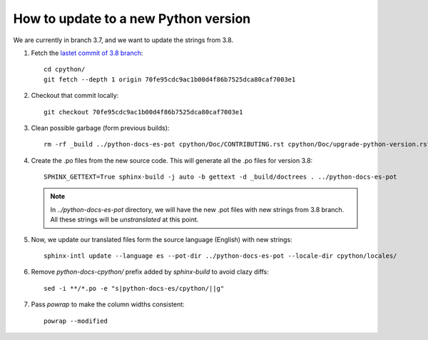=======================================
 How to update to a new Python version
=======================================

We are currently in branch 3.7, and we want to update the strings from 3.8.


#. Fetch the `lastet commit of 3.8 branch <https://github.com/python/cpython/commit/70fe95cdc9ac1b00d4f86b7525dca80caf7003e1>`_::

     cd cpython/
     git fetch --depth 1 origin 70fe95cdc9ac1b00d4f86b7525dca80caf7003e1

#. Checkout that commit locally::

     git checkout 70fe95cdc9ac1b00d4f86b7525dca80caf7003e1

#. Clean possible garbage (form previous builds)::

     rm -rf _build ../python-docs-es-pot cpython/Doc/CONTRIBUTING.rst cpython/Doc/upgrade-python-version.rst

#. Create the .po files from the new source code. This will generate all the .po files for version 3.8::

     SPHINX_GETTEXT=True sphinx-build -j auto -b gettext -d _build/doctrees . ../python-docs-es-pot

   .. note::

      In `../python-docs-es-pot` directory, we will have the new .pot files with new strings from 3.8 branch.
      All these strings will be *unstranslated* at this point.

#. Now, we update our translated files form the source language (English) with new strings::

     sphinx-intl update --language es --pot-dir ../python-docs-es-pot --locale-dir cpython/locales/

#. Remove `python-docs-cpython/` prefix added by `sphinx-build` to avoid clazy diffs::

     sed -i **/*.po -e "s|python-docs-es/cpython/||g"

#. Pass `powrap` to make the column widths consistent::

     powrap --modified
